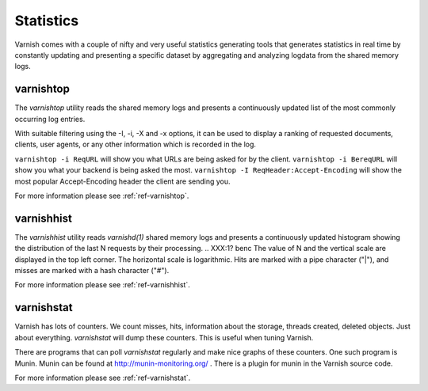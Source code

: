 .. _users-guide-statistics:


Statistics
----------

Varnish comes with a couple of nifty and very useful statistics generating tools that generates statistics in real time by constantly updating and presenting a specific dataset by aggregating and analyzing logdata from the shared memory logs.

.. XXX:Heavy rewrite above. benc

varnishtop
~~~~~~~~~~

The `varnishtop` utility reads the shared memory logs and presents a
continuously updated list of the most commonly occurring log entries.

With suitable filtering using the -I, -i, -X and -x options, it can be
used to display a ranking of requested documents, clients, user
agents, or any other information which is recorded in the log.

``varnishtop -i ReqURL`` will show you what URLs are being asked for by
the client. ``varnishtop -i BereqURL`` will show you what your backend
is being asked the most. ``varnishtop -I ReqHeader:Accept-Encoding`` will
show the most popular Accept-Encoding header the client are sending you.

For more information please see :ref:`ref-varnishtop`.

varnishhist
~~~~~~~~~~~

The `varnishhist` utility reads `varnishd(1)` shared memory logs and
presents a continuously updated histogram showing the distribution of
the last N requests by their processing.  
.. XXX:1? benc
The value of N and the
vertical scale are displayed in the top left corner.  The horizontal
scale is logarithmic.  Hits are marked with a pipe character ("|"),
and misses are marked with a hash character ("#").

For more information please see :ref:`ref-varnishhist`.


varnishstat
~~~~~~~~~~~

Varnish has lots of counters. We count misses, hits, information about
the storage, threads created, deleted objects. Just about
everything. `varnishstat` will dump these counters. This is useful when
tuning Varnish.

There are programs that can poll `varnishstat` regularly and make nice
graphs of these counters. One such program is Munin. Munin can be
found at http://munin-monitoring.org/ . There is a plugin for munin in
the Varnish source code.

For more information please see :ref:`ref-varnishstat`.
